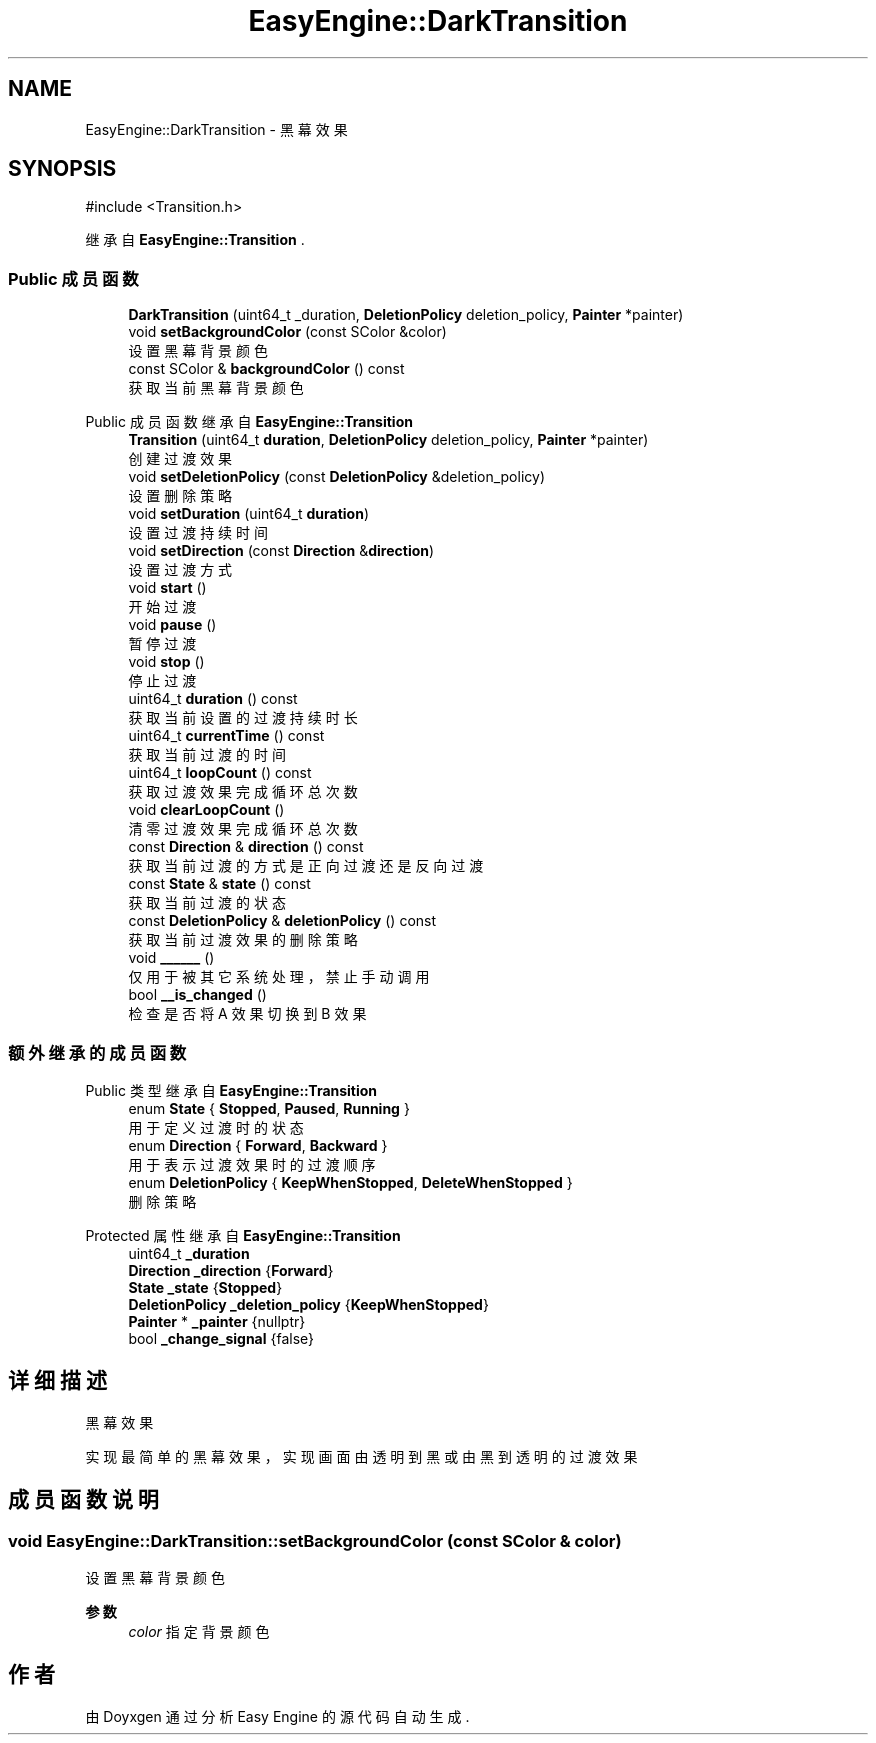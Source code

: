 .TH "EasyEngine::DarkTransition" 3 "Version 1.0.1-beta" "Easy Engine" \" -*- nroff -*-
.ad l
.nh
.SH NAME
EasyEngine::DarkTransition \- 黑幕效果  

.SH SYNOPSIS
.br
.PP
.PP
\fR#include <Transition\&.h>\fP
.PP
继承自 \fBEasyEngine::Transition\fP \&.
.SS "Public 成员函数"

.in +1c
.ti -1c
.RI "\fBDarkTransition\fP (uint64_t _duration, \fBDeletionPolicy\fP deletion_policy, \fBPainter\fP *painter)"
.br
.ti -1c
.RI "void \fBsetBackgroundColor\fP (const SColor &color)"
.br
.RI "设置黑幕背景颜色 "
.ti -1c
.RI "const SColor & \fBbackgroundColor\fP () const"
.br
.RI "获取当前黑幕背景颜色 "
.in -1c

Public 成员函数 继承自 \fBEasyEngine::Transition\fP
.in +1c
.ti -1c
.RI "\fBTransition\fP (uint64_t \fBduration\fP, \fBDeletionPolicy\fP deletion_policy, \fBPainter\fP *painter)"
.br
.RI "创建过渡效果 "
.ti -1c
.RI "void \fBsetDeletionPolicy\fP (const \fBDeletionPolicy\fP &deletion_policy)"
.br
.RI "设置删除策略 "
.ti -1c
.RI "void \fBsetDuration\fP (uint64_t \fBduration\fP)"
.br
.RI "设置过渡持续时间 "
.ti -1c
.RI "void \fBsetDirection\fP (const \fBDirection\fP &\fBdirection\fP)"
.br
.RI "设置过渡方式 "
.ti -1c
.RI "void \fBstart\fP ()"
.br
.RI "开始过渡 "
.ti -1c
.RI "void \fBpause\fP ()"
.br
.RI "暂停过渡 "
.ti -1c
.RI "void \fBstop\fP ()"
.br
.RI "停止过渡 "
.ti -1c
.RI "uint64_t \fBduration\fP () const"
.br
.RI "获取当前设置的过渡持续时长 "
.ti -1c
.RI "uint64_t \fBcurrentTime\fP () const"
.br
.RI "获取当前过渡的时间 "
.ti -1c
.RI "uint64_t \fBloopCount\fP () const"
.br
.RI "获取过渡效果完成循环总次数 "
.ti -1c
.RI "void \fBclearLoopCount\fP ()"
.br
.RI "清零过渡效果完成循环总次数 "
.ti -1c
.RI "const \fBDirection\fP & \fBdirection\fP () const"
.br
.RI "获取当前过渡的方式是正向过渡还是反向过渡 "
.ti -1c
.RI "const \fBState\fP & \fBstate\fP () const"
.br
.RI "获取当前过渡的状态 "
.ti -1c
.RI "const \fBDeletionPolicy\fP & \fBdeletionPolicy\fP () const"
.br
.RI "获取当前过渡效果的删除策略 "
.ti -1c
.RI "void \fB______\fP ()"
.br
.RI "仅用于被其它系统处理，禁止手动调用 "
.ti -1c
.RI "bool \fB__is_changed\fP ()"
.br
.RI "检查是否将 A 效果切换到 B 效果 "
.in -1c
.SS "额外继承的成员函数"


Public 类型 继承自 \fBEasyEngine::Transition\fP
.in +1c
.ti -1c
.RI "enum \fBState\fP { \fBStopped\fP, \fBPaused\fP, \fBRunning\fP }"
.br
.RI "用于定义过渡时的状态 "
.ti -1c
.RI "enum \fBDirection\fP { \fBForward\fP, \fBBackward\fP }"
.br
.RI "用于表示过渡效果时的过渡顺序 "
.ti -1c
.RI "enum \fBDeletionPolicy\fP { \fBKeepWhenStopped\fP, \fBDeleteWhenStopped\fP }"
.br
.RI "删除策略 "
.in -1c

Protected 属性 继承自 \fBEasyEngine::Transition\fP
.in +1c
.ti -1c
.RI "uint64_t \fB_duration\fP"
.br
.ti -1c
.RI "\fBDirection\fP \fB_direction\fP {\fBForward\fP}"
.br
.ti -1c
.RI "\fBState\fP \fB_state\fP {\fBStopped\fP}"
.br
.ti -1c
.RI "\fBDeletionPolicy\fP \fB_deletion_policy\fP {\fBKeepWhenStopped\fP}"
.br
.ti -1c
.RI "\fBPainter\fP * \fB_painter\fP {nullptr}"
.br
.ti -1c
.RI "bool \fB_change_signal\fP {false}"
.br
.in -1c
.SH "详细描述"
.PP 
黑幕效果 

实现最简单的黑幕效果，实现画面由透明到黑或由黑到透明的过渡效果 
.SH "成员函数说明"
.PP 
.SS "void EasyEngine::DarkTransition::setBackgroundColor (const SColor & color)"

.PP
设置黑幕背景颜色 
.PP
\fB参数\fP
.RS 4
\fIcolor\fP 指定背景颜色 
.RE
.PP


.SH "作者"
.PP 
由 Doyxgen 通过分析 Easy Engine 的 源代码自动生成\&.
